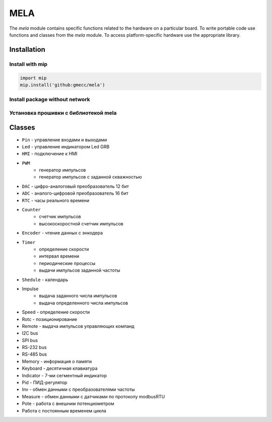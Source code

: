 MELA
====

The `mela` module contains specific functions related to the hardware on a particular board.
To write portable code use functions and classes from the `mela` module.
To access platform-specific hardware use the appropriate library.

Installation
------------

Install with mip
~~~~~~~~~~~~~~~~

.. code-block:: python

   import mip
   mip.install('github:gmecc/mela')


Install package without network
~~~~~~~~~~~~~~~~~~~~~~~~~~~~~~~


Установка прошивки с библиотекой mela
~~~~~~~~~~~~~~~~~~~~~~~~~~~~~~~~~~~~~


Classes
-------

* ``Pin`` - управление входами и выходами
* ``Led`` - управление индикатором Led GRB
* ``HMI`` - подключение к HMI
* ``PWM``
   * генератор импульсов
   * генератор импульсов с заданной скважностью
* ``DAC`` - цифро-аналоговый преобразователь 12 бит
* ``ADC`` - аналого-цифровой преобразователь 16 бит
* ``RTC`` - часы реального времени
* ``Counter``
   * счетчик импульсов
   * высокоскоростной счетчик импульсов
* ``Encoder`` - чтение данных с энкодера
* ``Timer``
   * определение скорости
   * интервал времени
   * периодические процессы
   * выдачи импульсов заданной частоты
* ``Shedule`` - календарь
* Impulse
   * выдача заданного числа импульсов
   * выдача определенного числа импульсов
* Speed - определение скорости
* Rotc - позиционирование
* Remote - выдача импульсов управляющих компанд
* I2C bus
* SPI bus
* RS-232 bus
* RS-485 bus
* Memory - информация о памяти
* Keyboard - десятичная клавиатура
* Indicator - 7-ми сегментный индикатор
* Pid - ПИД-регулятор
* Inv - обмен данными с преобразователями частоты
* Measure - обмен данными с датчиками по протоколу modbusRTU
* Pote - работа с внешним потенциометром
* Работа с постоянным временем цикла
